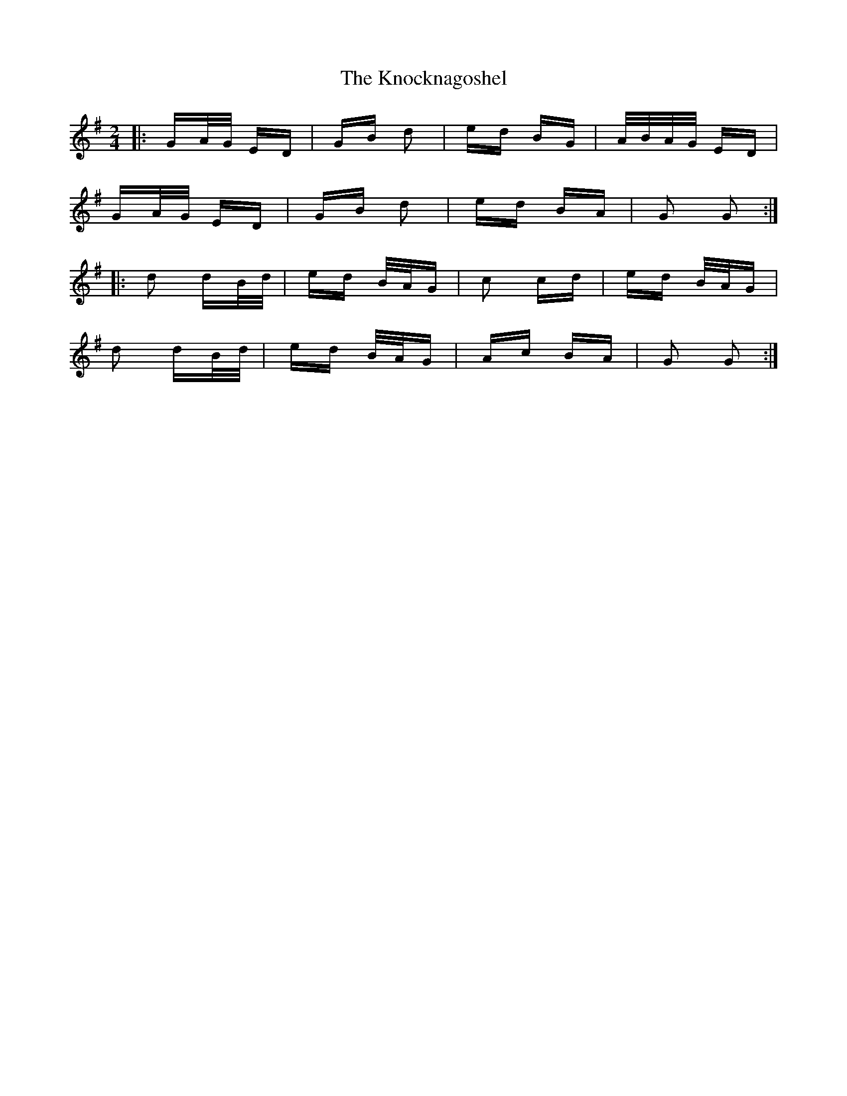 X: 22074
T: Knocknagoshel, The
R: polka
M: 2/4
K: Gmajor
|:GA/G/ ED|GB d2|ed BG|A/B/A/G/ ED|
GA/G/ ED|GB d2|ed BA|G2 G2:|
|:d2 dB/d/|ed B/A/G|c2 cd|ed B/A/G|
d2 dB/d/|ed B/A/G|Ac BA|G2 G2:|

